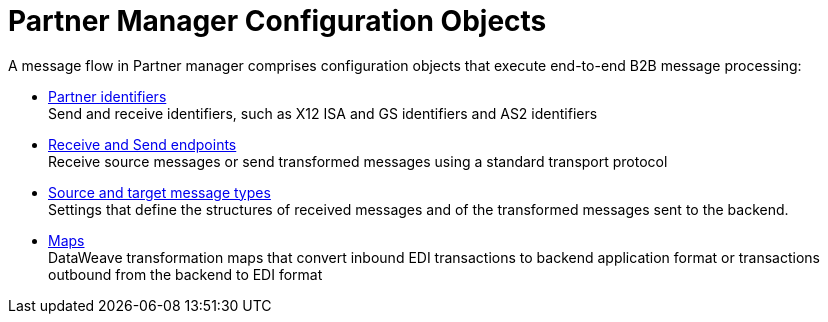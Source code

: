 = Partner Manager Configuration Objects

A message flow in Partner manager comprises configuration objects that execute end-to-end B2B message processing:

* xref:partner-manager-identifiers.adoc[Partner identifiers] +
Send and receive identifiers, such as X12 ISA and GS identifiers and AS2 identifiers
* xref:endpoints.adoc[Receive and Send endpoints] +
Receive source messages or send transformed messages using a standard transport protocol
* xref:partner-manager-create-message-type.adoc[Source and target message types] +
Settings that define the structures of received messages and of the transformed messages sent to the backend.
* xref:partner-manager-maps.adoc[Maps] +
DataWeave transformation maps that convert inbound EDI transactions to backend application format or transactions outbound from the backend to EDI format
